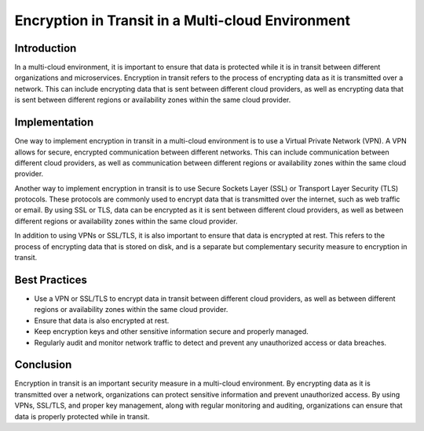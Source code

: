 Encryption in Transit in a Multi-cloud Environment
==================================================

Introduction
------------

In a multi-cloud environment, it is important to ensure that data is protected while it is in transit between different organizations and microservices. Encryption in transit refers to the process of encrypting data as it is transmitted over a network. This can include encrypting data that is sent between different cloud providers, as well as encrypting data that is sent between different regions or availability zones within the same cloud provider.

Implementation
--------------

One way to implement encryption in transit in a multi-cloud environment is to use a Virtual Private Network (VPN). A VPN allows for secure, encrypted communication between different networks. This can include communication between different cloud providers, as well as communication between different regions or availability zones within the same cloud provider.

Another way to implement encryption in transit is to use Secure Sockets Layer (SSL) or Transport Layer Security (TLS) protocols. These protocols are commonly used to encrypt data that is transmitted over the internet, such as web traffic or email. By using SSL or TLS, data can be encrypted as it is sent between different cloud providers, as well as between different regions or availability zones within the same cloud provider.

In addition to using VPNs or SSL/TLS, it is also important to ensure that data is encrypted at rest. This refers to the process of encrypting data that is stored on disk, and is a separate but complementary security measure to encryption in transit.

Best Practices
--------------

- Use a VPN or SSL/TLS to encrypt data in transit between different cloud providers, as well as between different regions or availability zones within the same cloud provider.
- Ensure that data is also encrypted at rest.
- Keep encryption keys and other sensitive information secure and properly managed.
- Regularly audit and monitor network traffic to detect and prevent any unauthorized access or data breaches.

Conclusion
----------

Encryption in transit is an important security measure in a multi-cloud environment. By encrypting data as it is transmitted over a network, organizations can protect sensitive information and prevent unauthorized access. By using VPNs, SSL/TLS, and proper key management, along with regular monitoring and auditing, organizations can ensure that data is properly protected while in transit.
